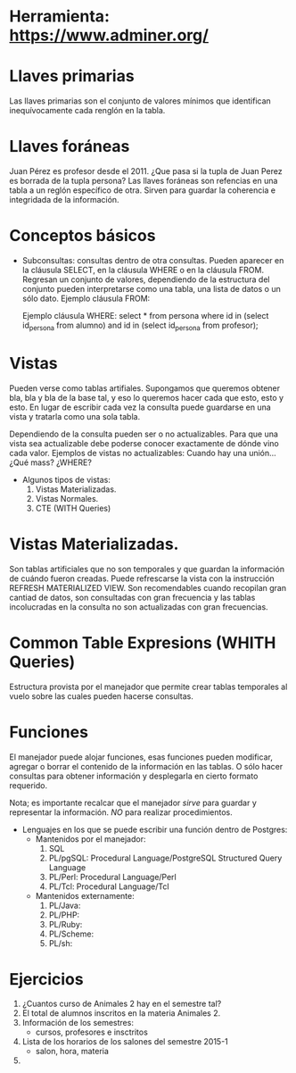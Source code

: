 * Herramienta: https://www.adminer.org/
* Llaves primarias
  Las llaves primarias son el conjunto de valores mínimos que identifican inequívocamente
  cada renglón en la tabla.

* Llaves foráneas
  Juan Pérez es profesor desde el 2011.
  ¿Que pasa si la tupla de Juan Perez es borrada de la tupla persona?
  Las llaves foráneas son refencias en una tabla a un reglón específico de otra. 
  Sirven para guardar la coherencia e integridada de la información.

* Conceptos básicos
  * Subconsultas: consultas dentro de otra consultas. Pueden aparecer en la cláusula SELECT, 
    en la cláusula WHERE o en la cláusula FROM. Regresan un conjunto de valores, dependiendo de la
    estructura del conjunto pueden interpretarse como una tabla, una lista de datos o un sólo dato.
    Ejemplo cláusula FROM:
       
    
    Ejemplo cláusula WHERE:
    select * from persona
    where id in (select id_persona from alumno)
    and id in (select id_persona from profesor);

    
* Vistas
  Pueden verse como tablas artifiales. Supongamos que queremos 
  obtener bla, bla y bla de la base tal, y eso lo queremos hacer cada que 
  esto, esto y esto. 
  En lugar de escribir cada vez la consulta puede guardarse en una vista
  y tratarla como una sola tabla.

  Dependiendo de la consulta pueden ser o no actualizables.
  Para que una vista sea actualizable debe poderse conocer exactamente 
  de dónde vino cada valor. 
  Ejemplos de vistas no actualizables:
  Cuando hay una unión... ¿Qué mass? ¿WHERE?

  * Algunos tipos de vistas:
    1. Vistas Materializadas.
    2. Vistas Normales.
    3. CTE (WITH Queries)

* Vistas Materializadas. 
  Son tablas artificiales que no son temporales y que guardan la información
  de cuándo fueron creadas. Puede refrescarse la vista con la instrucción
  REFRESH MATERIALIZED VIEW.
  Son recomendables cuando recopilan gran cantiad de datos, son consultadas
  con gran frecuencia y las tablas incolucradas en la consulta no son 
  actualizadas con gran frecuencias.
  
* Common Table Expresions (WHITH Queries)
  Estructura provista por el manejador que permite crear 
  tablas temporales al vuelo 
  sobre las cuales pueden hacerse consultas.

  
* Funciones 
  El manejador puede alojar funciones, esas funciones pueden 
  modificar, agregar o borrar el contenido de la información en las tablas.
  O sólo hacer consultas para obtener información y desplegarla en cierto
  formato requerido.

  Nota; es importante recalcar que el manejador
  /sirve/ para guardar y representar la información.
  /NO/ para realizar procedimientos.

  * Lenguajes en los que se puede escribir una función dentro de Postgres:
    * Mantenidos por el manejador:
      1. SQL
      2. PL/pgSQL: Procedural Language/PostgreSQL Structured Query Language 
      3. PL/Perl: Procedural Language/Perl
      4. PL/Tcl: Procedural Language/Tcl
    * Mantenidos externamente:
      1. PL/Java: 
      2. PL/PHP:
      3. PL/Ruby:
      4. PL/Scheme:
      5. PL/sh:


* Ejercicios    
  1. ¿Cuantos curso de Animales 2  hay en el semestre tal?
  2. El total de alumnos inscritos en la materia Animales 2.
  3. Información de los semestres:
     - cursos, profesores e insctritos
  4. Lista de los horarios de los salones del semestre 2015-1
     - salon, hora, materia
  5. 
     


